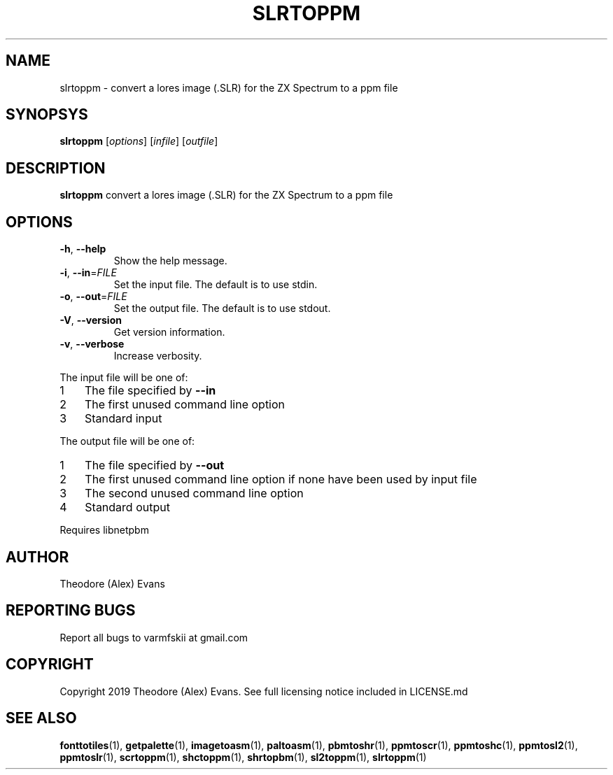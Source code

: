 .TH SLRTOPPM 1 "21 February 2019" "libzxntools 1.01.01"
.SH NAME
slrtoppm \- convert a lores image (.SLR) for the ZX Spectrum to a ppm file
.SH SYNOPSYS
.B slrtoppm
[\fIoptions\fR]
[\fIinfile\fR]
[\fIoutfile\fR]
.SH DESCRIPTION
.B slrtoppm
convert a lores image (.SLR) for the ZX Spectrum to a ppm file
.SH OPTIONS
.TP
.BR \-h ", " \-\-help
Show the help message.
.TP
.BR \-i ", " \-\-in "=" \fIFILE\fR
Set the input file.
The default is to use stdin.
.TP
.BR \-o ", " \-\-out "=" \fIFILE\fR
Set the output file.
The default is to use stdout.
.TP
.BR \-V ", " \-\-version
Get version information.
.TP
.BR \-v ", " \-\-verbose
Increase verbosity.
.PP	
.nr step 1 1 
The input file will be one of:
.IP \n[step] 3
The file specified by \fB\-\-in\fR
.IP \n+[step]
The first unused command line option
.IP \n+[step]
Standard input
.PP	
.nr step 1 1 
The output file will be one of:
.IP \n[step] 3
The file specified by \fB\-\-out\fR
.IP \n+[step]
The first unused command line option if none have been used by input file
.IP \n+[step]
The second unused command line option
.IP \n+[step]
Standard output
.PP	
Requires libnetpbm

.SH AUTHOR
Theodore (Alex) Evans
.SH "REPORTING BUGS"
Report all bugs to varmfskii at gmail.com
.SH COPYRIGHT
Copyright 2019 Theodore (Alex) Evans. See full licensing notice
included in LICENSE.md
.SH "SEE ALSO"
.BR fonttotiles (1),
.BR getpalette (1),
.BR imagetoasm (1),
.BR paltoasm (1),
.BR pbmtoshr (1),
.BR ppmtoscr (1),
.BR ppmtoshc (1),
.BR ppmtosl2 (1),
.BR ppmtoslr (1),
.BR scrtoppm (1),
.BR shctoppm (1),
.BR shrtopbm (1),
.BR sl2toppm (1),
.BR slrtoppm (1)
